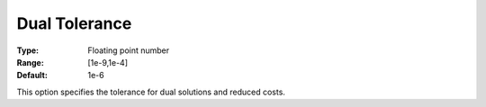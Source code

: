 .. _COPT_General_-_Dual_tolerance:


Dual Tolerance
==============



:Type:	Floating point number	
:Range:	[1e-9,1e-4]	
:Default:	1e-6	



This option specifies the tolerance for dual solutions and reduced costs.



